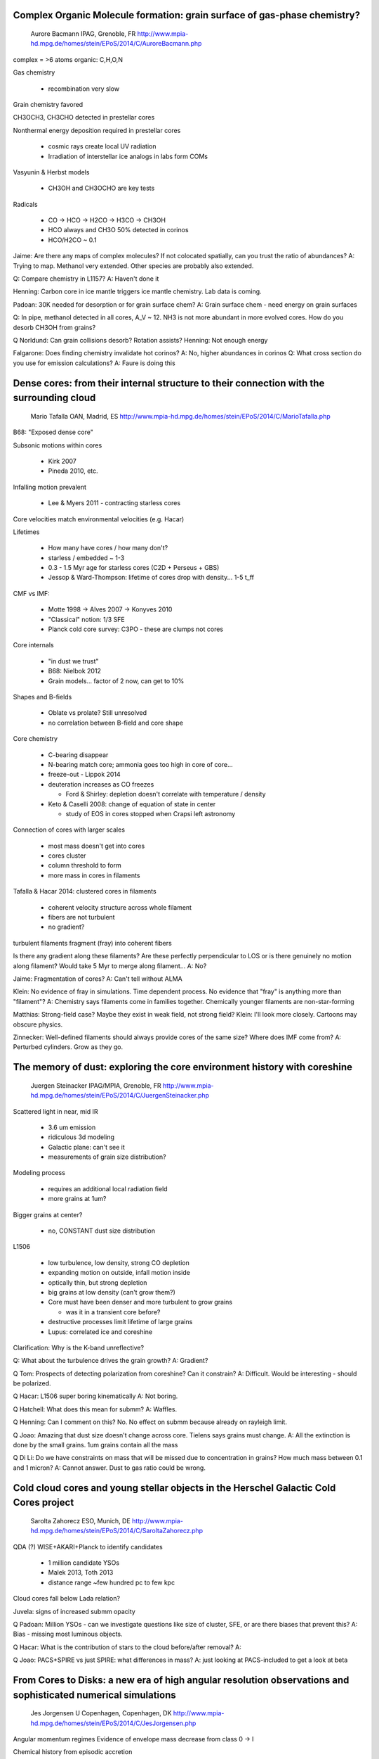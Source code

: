 Complex Organic Molecule formation: grain surface of gas-phase chemistry?
-------------------------------------------------------------------------

    Aurore Bacmann
    IPAG, Grenoble, FR
    http://www.mpia-hd.mpg.de/homes/stein/EPoS/2014/C/AuroreBacmann.php

complex = >6 atoms
organic: C,H,O,N

Gas chemistry

 - recombination very slow

Grain chemistry favored

CH3OCH3, CH3CHO detected in prestellar cores

Nonthermal energy deposition required in prestellar cores

 - cosmic rays create local UV radiation
 - Irradiation of interstellar ice analogs in labs form COMs

Vasyunin & Herbst models

 - CH3OH and CH3OCHO are key tests

Radicals

 - CO -> HCO -> H2CO -> H3CO -> CH3OH
 - HCO always and CH3O 50% detected in corinos
 - HCO/H2CO ~ 0.1

Jaime: Are there any maps of complex molecules?  If not colocated spatially,
can you trust the ratio of abundances?
A: Trying to map.  Methanol very extended.  Other species are probably also
extended.

Q: Compare chemistry in L1157?
A: Haven't done it

Henning: Carbon core in ice mantle triggers ice mantle chemistry.  Lab data is
coming.

Padoan: 30K needed for desorption or for grain surface chem?
A: Grain surface chem - need energy on grain surfaces

Q: In pipe, methanol detected in all cores, A_V ~ 12.  NH3 is not more abundant
in more evolved cores.  How do you desorb CH3OH from grains?

Q Norldund: Can grain collisions desorb?  Rotation assists?
Henning: Not enough energy

Falgarone: Does finding chemistry invalidate hot corinos?
A: No, higher abundances in corinos
Q: What cross section do you use for emission calculations?
A: Faure is doing this

Dense cores: from their internal structure to their connection with the surrounding cloud
-----------------------------------------------------------------------------------------

    Mario Tafalla
    OAN, Madrid, ES
    http://www.mpia-hd.mpg.de/homes/stein/EPoS/2014/C/MarioTafalla.php

B68: "Exposed dense core"

Subsonic motions within cores

 - Kirk 2007
 - Pineda 2010, etc.

Infalling motion prevalent

 - Lee & Myers 2011 - contracting starless cores

Core velocities match environmental velocities (e.g. Hacar)

Lifetimes

 - How many have cores / how many don't?
 - starless / embedded ~ 1-3
 - 0.3 - 1.5 Myr age for starless cores (C2D + Perseus + GBS)
 - Jessop & Ward-Thompson: lifetime of cores drop with density... 1-5 t_ff

CMF vs IMF:

 - Motte 1998 -> Alves 2007 -> Konyves 2010
 - "Classical" notion: 1/3 SFE
 - Planck cold core survey: C3PO - these are clumps not cores

Core internals

 - "in dust we trust"
 - B68: Nielbok 2012
 - Grain models... factor of 2 now, can get to 10%

Shapes and B-fields

 - Oblate vs prolate?  Still unresolved
 - no correlation between B-field and core shape

Core chemistry

 - C-bearing disappear
 - N-bearing match core; ammonia goes too high in core of core...
 - freeze-out - Lippok 2014
 - deuteration increases as CO freezes

   - Ford & Shirley: depletion doesn't correlate with temperature / density

 - Keto & Caselli 2008: change of equation of state in center

   - study of EOS in cores stopped when Crapsi left astronomy

Connection of cores with larger scales

 - most mass doesn't get into cores
 - cores cluster
 - column threshold to form
 - more mass in cores in filaments

Tafalla & Hacar 2014: clustered cores in filaments

 - coherent velocity structure across whole filament
 - fibers are not turbulent
 - no gradient?

turbulent filaments fragment (fray) into coherent fibers


Is there any gradient along these filaments?  Are these perfectly perpendicular
to LOS or is there genuinely no motion along filament?  Would take 5 Myr to
merge along filament...
A: No?

Jaime: Fragmentation of cores?
A: Can't tell without ALMA

Klein: No evidence of fray in simulations.  Time dependent process.  No
evidence that "fray" is anything more than "filament"?
A: Chemistry says filaments come in families together.  Chemically younger
filaments are non-star-forming

Matthias: Strong-field case?  Maybe they exist in weak field, not strong field?
Klein: I'll look more closely.  Cartoons may obscure physics.

Zinnecker: Well-defined filaments should always provide cores of the same size?
Where does IMF come from?
A: Perturbed cylinders.  Grow as they go.

The memory of dust: exploring the core environment history with coreshine
--------------------------------------------------------------------------


    Juergen Steinacker
    IPAG/MPIA, Grenoble, FR
    http://www.mpia-hd.mpg.de/homes/stein/EPoS/2014/C/JuergenSteinacker.php

Scattered light in near, mid IR

 - 3.6 um emission
 - ridiculous 3d modeling
 - Galactic plane: can't see it
 - measurements of grain size distribution?

Modeling process

 - requires an additional local radiation field
 - more grains at 1um?

Bigger grains at center?

 - no, CONSTANT dust size distribution

L1506

 - low turbulence, low density, strong CO depletion
 - expanding motion on outside, infall motion inside
 - optically thin, but strong depletion
 - big grains at low density (can't grow them?)
 - Core must have been denser and more turbulent to grow grains

   - was it in a transient core before?

 - destructive processes limit lifetime of large grains
 - Lupus: correlated ice and coreshine

Clarification: Why is the K-band unreflective?

Q: What about the turbulence drives the grain growth?
A: Gradient?

Q Tom: Prospects of detecting polarization from coreshine?  Can it constrain?
A: Difficult.  Would be interesting - should be polarized.

Q Hacar: L1506 super boring kinematically
A: Not boring.

Q Hatchell: What does this mean for submm?
A: Waffles.

Q Henning: Can I comment on this?  No.
No effect on submm because already on rayleigh limit.

Q Joao: Amazing that dust size doesn't change across core.  Tielens says grains must change.
A: All the extinction is done by the small grains.  1um grains contain all the mass

Q Di Li: Do we have constraints on mass that will be missed due to concentration in grains?  How much mass between 0.1 and 1 micron?
A: Cannot answer.  Dust to gas ratio could be wrong.

Cold cloud cores and young stellar objects in the Herschel Galactic Cold Cores project
--------------------------------------------------------------------------------------

    Sarolta Zahorecz
    ESO, Munich, DE
    http://www.mpia-hd.mpg.de/homes/stein/EPoS/2014/C/SaroltaZahorecz.php

QDA (?) WISE+AKARI+Planck to identify candidates

 - 1 million candidate YSOs
 - Malek 2013, Toth 2013
 - distance range ~few hundred pc to few kpc

Cloud cores fall below Lada relation?

Juvela: signs of increased submm opacity

Q Padoan: Million YSOs - can we investigate questions like size of cluster, SFE, or are there biases that prevent this?
A: Bias - missing most luminous objects.

Q Hacar: What is the contribution of stars to the cloud before/after removal?
A:

Q Joao: PACS+SPIRE vs just SPIRE: what differences in mass?
A: just looking at PACS-included to get a look at beta

From Cores to Disks: a new era of high angular resolution observations and sophisticated numerical simulations
--------------------------------------------------------------------------------------------------------------


    Jes Jorgensen
    U Copenhagen, Copenhagen, DK
    http://www.mpia-hd.mpg.de/homes/stein/EPoS/2014/C/JesJorgensen.php

Angular momentum regimes
Evidence of envelope mass decrease from class 0 -> I

Chemical history from episodic accretion

 - some indication of expanded CO-emitting regions of low-lum sources

Dunham: What is the re-freezout timescale?
A: ~10^4 years, but uncertain

Pineda: How do you remove envelope contribution when measuring C18O?
A: using simulations / models.  Using only long baselines

Basu: Can the change in chemistry change the evolution?
A: Probably not the thermal structure.  Or the ionization.

Henning: Can you determine optical depths to measure grain size distribution
with resolved obs?
A: 

Klein: What codes used for postprocessing?  How long do they take?
A: RADMC-3D and LIME

First ALMA views of H2D+ and small-scale structure toward clustered star-forming cores
--------------------------------------------------------------------------------------

    Rachel Friesen 
    Dunlap Institute, Toronto, CA 
    http://www.mpia-hd.mpg.de/homes/stein/EPoS/2014/C/RachelFriesen.php

Substructure within cores needed to form stars
H2D+ misaligned with continuum source

Q Arce: X-ray, radio detections?
A: can't say much

Q Joao: parallel to compression wave?  Being crushed?
A: Maybe.  

Q Dunham: CO observations for outflows?
A: Bourke has data, but no CO

Q Bergin: What's the next step with ALMA?
A: Need outflows.   Disk-tracing lines at very high res.  Poln.  Band 9 is hard.

Q chair: First hydrostatic core - would it be detectable (in H2D+)?
A: Maybe?

Q Keto: Is there another H2D+ feature?
A: Yeah, there's a feature that doesn't track anything.  H2D+ confusing

Q Linz: Could the column density be not tracking the dust?
A: No, we have good sense of the temperature

New Constraints on Protostellar Multiplicity and Disk Formation
---------------------------------------------------------------

    Michael Dunham 
    CfA-SAO, Cambridge, US 
    http://www.mpia-hd.mpg.de/homes/stein/EPoS/2014/C/MichaelDunham.php

Low multiplicity in Class 0 from CALYPSO
cm continuum survey of protostars
IRAS2A: double source, looks like outflows from both...
SMA, PDbI "multiples" are false positives?

Q Jaime: Are the multiples preferentially found in 1333?
A: Yes.  No velocity information

Q: Chance coagulation of blobs?
A: Need kinematics

Q Hatchell: Can Perseus be reconciled with protostar stats in other regions?
A: We will be covering other regions

Q Bergin: Why would multiplicity decrease with age?
A: 3-body interactions possible

Q Hans: Multiplicity doesn't change over Myr or Gyr.  Field carries information
about fragmentation.  How is this survey different from Connely?
A: They were limited to class I

Q Peretto: Where are the lost companions from Class 0 to Class I?  Can they be
found?
A: Depends on ejection timescale.  Beyond a few 1000 au, are they multiples?

Q Spectral Indices?
A: Yes, not yet...
